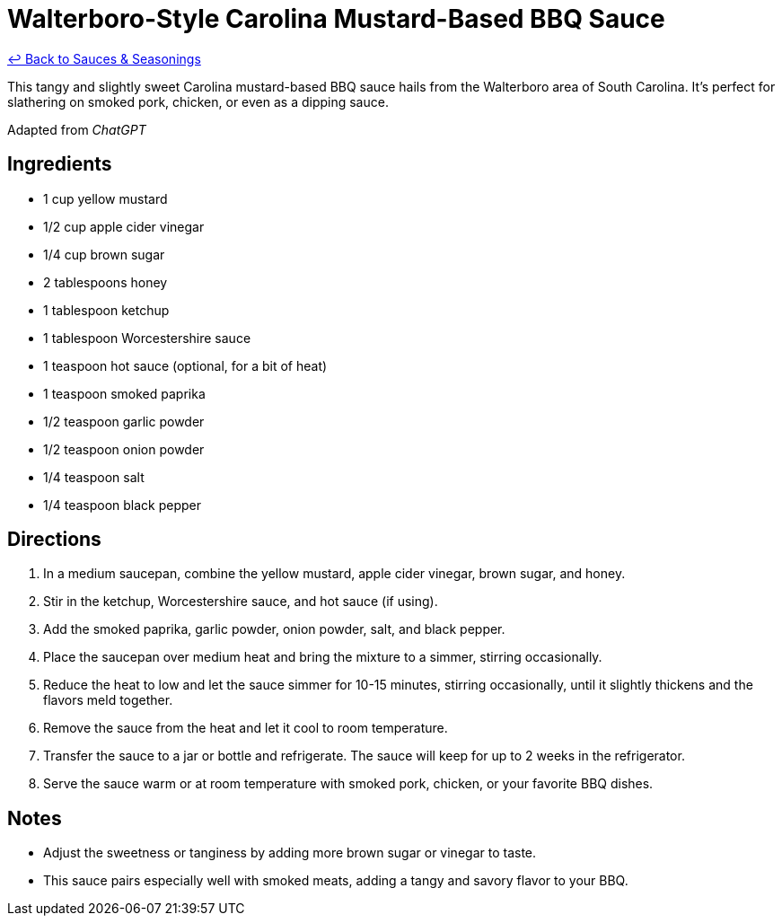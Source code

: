 = Walterboro-Style Carolina Mustard-Based BBQ Sauce

link:./README.me[&larrhk; Back to Sauces &amp; Seasonings]

This tangy and slightly sweet Carolina mustard-based BBQ sauce hails from the Walterboro area of South Carolina. It’s perfect for slathering on smoked pork, chicken, or even as a dipping sauce.

Adapted from _ChatGPT_

== Ingredients
* 1 cup yellow mustard
* 1/2 cup apple cider vinegar
* 1/4 cup brown sugar
* 2 tablespoons honey
* 1 tablespoon ketchup
* 1 tablespoon Worcestershire sauce
* 1 teaspoon hot sauce (optional, for a bit of heat)
* 1 teaspoon smoked paprika
* 1/2 teaspoon garlic powder
* 1/2 teaspoon onion powder
* 1/4 teaspoon salt
* 1/4 teaspoon black pepper

== Directions
. In a medium saucepan, combine the yellow mustard, apple cider vinegar, brown sugar, and honey.
. Stir in the ketchup, Worcestershire sauce, and hot sauce (if using).
. Add the smoked paprika, garlic powder, onion powder, salt, and black pepper.
. Place the saucepan over medium heat and bring the mixture to a simmer, stirring occasionally.
. Reduce the heat to low and let the sauce simmer for 10-15 minutes, stirring occasionally, until it slightly thickens and the flavors meld together.
. Remove the sauce from the heat and let it cool to room temperature.
. Transfer the sauce to a jar or bottle and refrigerate. The sauce will keep for up to 2 weeks in the refrigerator.
. Serve the sauce warm or at room temperature with smoked pork, chicken, or your favorite BBQ dishes.

== Notes
* Adjust the sweetness or tanginess by adding more brown sugar or vinegar to taste.
* This sauce pairs especially well with smoked meats, adding a tangy and savory flavor to your BBQ.
